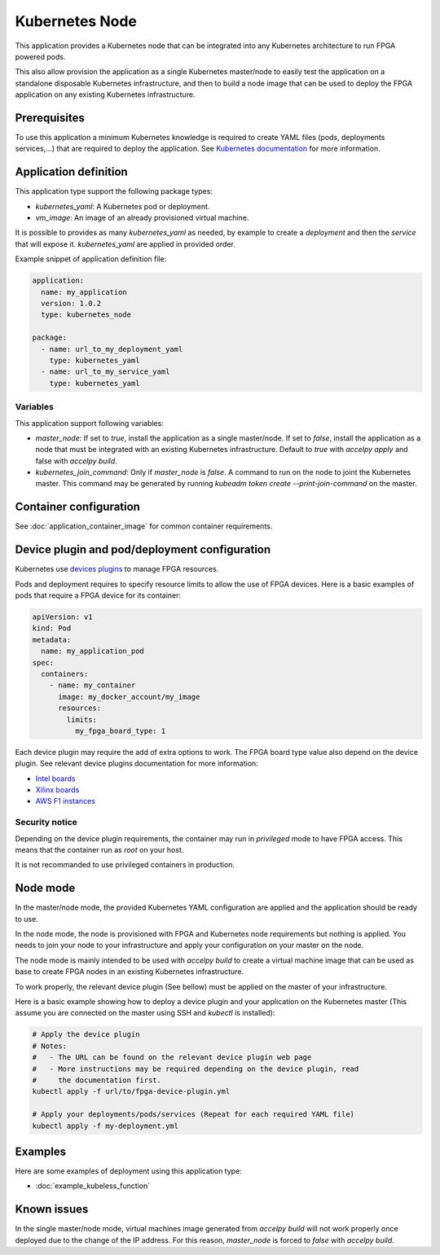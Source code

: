 Kubernetes Node
===============

This application provides a Kubernetes node that can be integrated into any
Kubernetes architecture to run FPGA powered pods.

This also allow provision the application as a single Kubernetes master/node
to easily test the application on a standalone disposable Kubernetes
infrastructure, and then to build a node image that can be used to deploy the
FPGA application on any existing Kubernetes infrastructure.

Prerequisites
-------------

To use this application a minimum Kubernetes knowledge is required to create
YAML files (pods, deployments services,...) that are required to deploy the
application. See `Kubernetes documentation <https://kubernetes.io/docs/home/>`_
for more information.

Application definition
----------------------

This application type support the following package types:

* `kubernetes_yaml`: A Kubernetes pod or deployment.
* `vm_image`: An image of an already provisioned virtual machine.

It is possible to provides as many `kubernetes_yaml` as needed, by example to
create a *deployment* and then the *service* that will expose it.
`kubernetes_yaml` are applied in provided order.

Example snippet of application definition file:

.. code-block:: yaml

   application:
     name: my_application
     version: 1.0.2
     type: kubernetes_node

   package:
     - name: url_to_my_deployment_yaml
       type: kubernetes_yaml
     - name: url_to_my_service_yaml
       type: kubernetes_yaml

Variables
~~~~~~~~~

This application support following variables:

* `master_node`: If set to `true`, install the application as a
  single master/node. If set to `false`, install the application as a node that
  must be integrated with an existing Kubernetes infrastructure. Default to
  `true` with `accelpy apply` and false with `accelpy build`.
* `kubernetes_join_command`: Only if `master_node` is `false`. A command
  to run on the node to joint the Kubernetes master. This command may be
  generated by running `kubeadm token create --print-join-command` on the
  master.

Container configuration
-----------------------

See :doc:`application_container_image` for common container requirements.

Device plugin and pod/deployment configuration
----------------------------------------------

Kubernetes use
`devices plugins <https://kubernetes.io/docs/concepts/extend-kubernetes/compute-storage-net/device-plugins/>`_
to manage FPGA resources.

Pods and deployment requires to specify resource limits to allow the use of
FPGA devices. Here is a basic examples of pods that require a FPGA device
for its container:

.. code-block:: yaml

    apiVersion: v1
    kind: Pod
    metadata:
      name: my_application_pod
    spec:
      containers:
        - name: my_container
          image: my_docker_account/my_image
          resources:
            limits:
              my_fpga_board_type: 1

Each device plugin may require the add of extra options to work.
The FPGA board type value also depend on the device plugin.
See relevant device plugins documentation for more information:

* `Intel boards <https://github.com/intel/intel-device-plugins-for-kubernetes/tree/master/cmd/fpga_plugin>`_
* `Xilinx boards <https://github.com/Xilinx/FPGA_as_a_Service/tree/master/k8s-fpga-device-plugin/trunk>`_
* `AWS F1 instances <https://github.com/Xilinx/FPGA_as_a_Service/tree/master/k8s-fpga-device-plugin/trunk/aws>`_

Security notice
~~~~~~~~~~~~~~~

Depending on the device plugin requirements, the container may run
in `privileged` mode to have FPGA access. This means that the container run as
`root` on your host.

It is not recommanded to use privileged containers in production.

Node mode
---------

In the master/node mode, the provided Kubernetes YAML configuration are applied
and the application should be ready to use.

In the node mode, the node is provisioned with FPGA and Kubernetes node
requirements but nothing is applied. You needs to join your node to your
infrastructure  and apply your configuration on your master on the node.

The node mode is mainly intended to be used with `accelpy build` to create
a virtual machine image that can be used as base to create FPGA nodes in an
existing Kubernetes infrastructure.

To work properly, the relevant device plugin (See bellow) must be applied on
the master of your infrastructure.

Here is a basic example showing how to deploy a device plugin and your
application on the Kubernetes master (This assume you are connected on the
master using SSH and `kubectl` is installed):

.. code-block:: bash

    # Apply the device plugin
    # Notes:
    #   - The URL can be found on the relevant device plugin web page
    #   - More instructions may be required depending on the device plugin, read
    #     the documentation first.
    kubectl apply -f url/to/fpga-device-plugin.yml

    # Apply your deployments/pods/services (Repeat for each required YAML file)
    kubectl apply -f my-deployment.yml

Examples
--------

Here are some examples of deployment using this application type:

* :doc:`example_kubeless_function`


Known issues
------------

In the single master/node mode, virtual machines image generated from
`accelpy build` will not work properly once deployed due to the change of the
IP address. For this reason, `master_node` is forced to `false` with
`accelpy build`.
